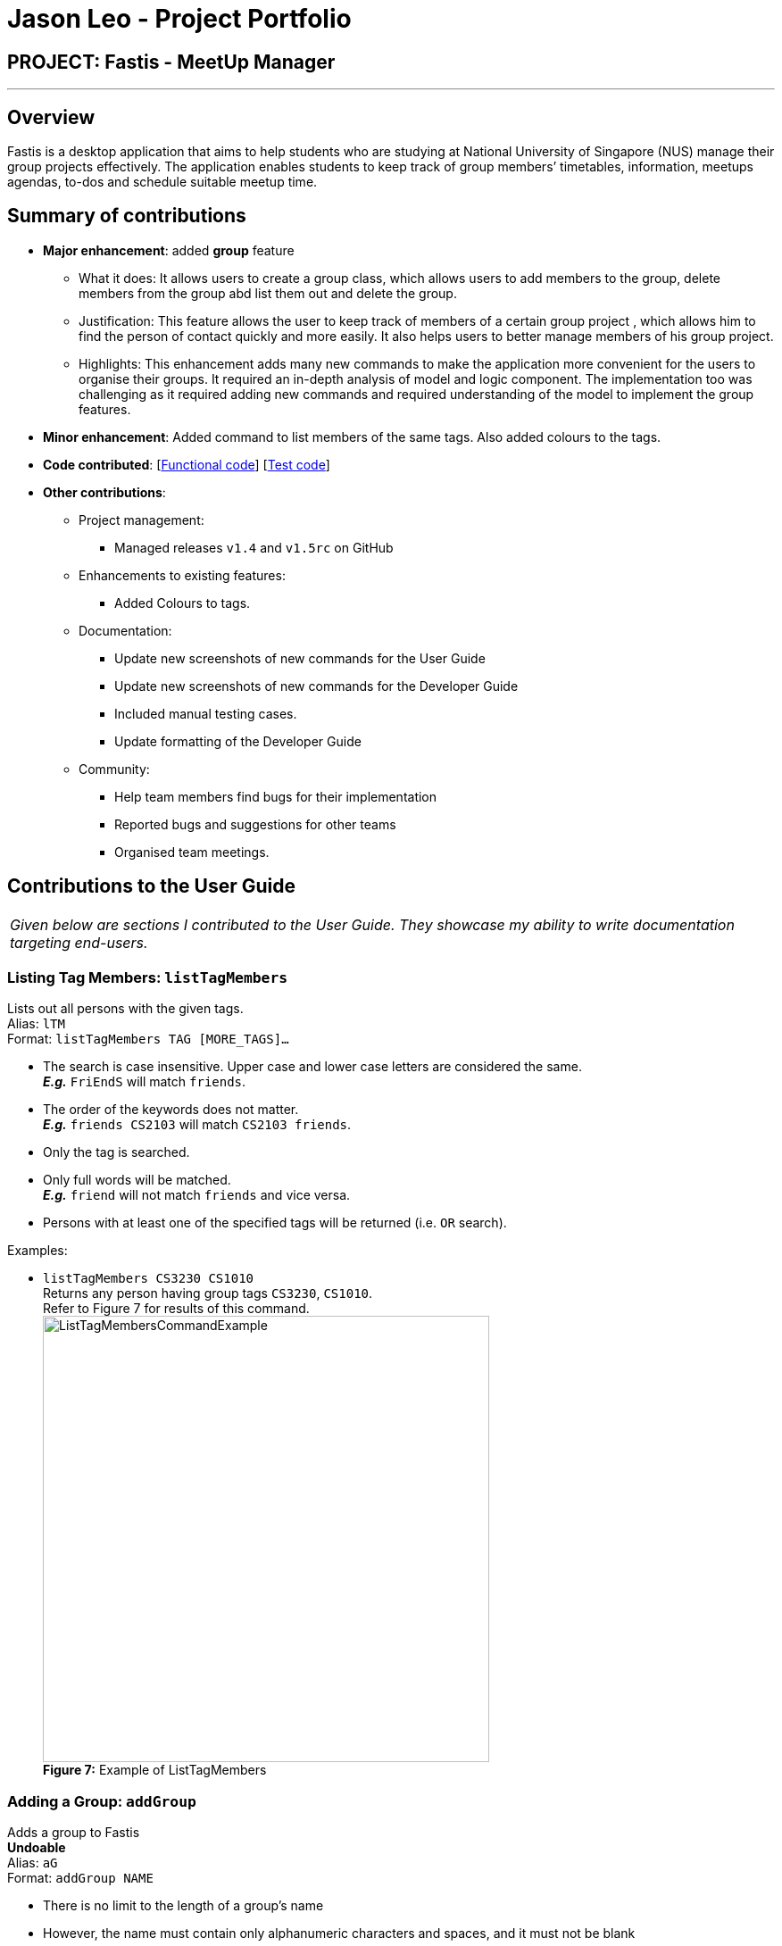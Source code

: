 = Jason Leo - Project Portfolio
:imagesDir: ../images
:stylesDir: ../stylesheets

== PROJECT: Fastis - MeetUp Manager

---

== Overview

Fastis is a desktop application that aims to help students who are studying at National University of Singapore (NUS) manage their group projects effectively. The application enables students to keep track of group members’ timetables, information, meetups agendas, to-dos and schedule suitable meetup time.

== Summary of contributions

* *Major enhancement*: added *group* feature
** What it does: It allows users to create a group class, which allows users to add members to the group, delete members from the group abd list them out and delete the group.
** Justification: This feature allows the user to keep track of members of a certain group project , which allows him to find the person of contact quickly and more easily. It also helps users to better manage members of his group project.
** Highlights: This enhancement adds many new commands to make the application more convenient for the users to organise their groups. It required an in-depth analysis of model and logic component. The implementation too was challenging as it required adding new commands and required understanding of the model to implement the group features.

* *Minor enhancement*: Added command to list members of the same tags. Also added colours to the tags.

* *Code contributed*: [https://github.com/CS2103JAN2018-W15-B3/main/tree/master/collated/functional/jas5469.md[Functional code]] [https://github.com/CS2103JAN2018-W15-B3/main/blob/master/collated/test/jas5469.md[Test code]]

* *Other contributions*:

** Project management:
*** Managed releases `v1.4` and `v1.5rc` on GitHub
** Enhancements to existing features:
*** Added Colours to tags.
** Documentation:
*** Update new screenshots of new commands for the User Guide
*** Update new screenshots of new commands for the Developer Guide
*** Included manual testing cases.
*** Update formatting of the Developer Guide
** Community:
*** Help team members find bugs for their implementation
*** Reported bugs and suggestions for other teams
*** Organised team meetings.

== Contributions to the User Guide


|===
|_Given below are sections I contributed to the User Guide. They showcase my ability to write documentation targeting end-users._
|===


// tag::listTag[]
=== Listing Tag Members: `listTagMembers`

Lists out all persons with the given tags. +
Alias: `lTM` +
Format: `listTagMembers TAG [MORE_TAGS]...`

****
* The search is case insensitive. Upper case and lower case letters are considered the same. +
*_E.g._* `FriEndS` will match `friends`.
* The order of the keywords does not matter. +
*_E.g._* `friends CS2103` will match `CS2103 friends`.
* Only the tag is searched.
* Only full words will be matched. +
*_E.g._* `friend` will not match `friends` and vice versa.
* Persons with at least one of the specified tags will be returned (i.e. `OR` search).
****

Examples:

* `listTagMembers CS3230 CS1010` +
Returns any person having group tags `CS3230`, `CS1010`. +
Refer to Figure 7 for results of this command. +
image:ListTagMembersCommandExample.png[width="500"] +
*Figure 7:* Example of ListTagMembers +

// end::listTag[]

// tag::addGroup[]
=== Adding a Group: `addGroup`

Adds a group to Fastis +
[blue yellow-background]#*Undoable*# +
Alias: `aG` +
Format: `addGroup NAME`

****
* There is no limit to the length of a group's name
* However, the name must contain only alphanumeric characters and spaces, and it must not be blank
****

Examples:

* `addGroup CS2101 Oral Presentation` +
Adds a group named `CS2101 Oral Presentation` to Fastis. +
Refer to Figure 8 for results of this command. +
+
image:addGroupExample.png[width ="500"] +
*Figure 8:* Example of adding a group

=== Adding Member To Group: `addGroupMember`

Adds an existing person in Fastis to a group. +
[blue yellow-background]#*Undoable*# +
Alias: `aGM` +
Format: `addGroupMember INDEX g/GROUP`

****
* Adds the person at the specified `INDEX` in person list to `GROUP`.
* The index refers to the index number shown in the most recent listing.
* The index *must be a positive integer* 1, 2, 3, ...
* `GROUP` is case-sensitive. Upper case letters are considered different from lower case letters.
* `GROUP` must be an existing group in Fastis.
* The person specified at `INDEX` must not already be in the `GROUP` specified.
****

Examples:

* `addGroupMember 4 g/CS2101 Oral Presentation` +
Adds the 4th person in the list into group `CS2101 Oral Presentation`. +
Refer to Figure 9 for results of this command. +
+
image:addGroupMembersToGroupExample.png[width ="500"] +
*Figure 9:* Example of addMembersToGroup +

=== Deleting a Member from a Group: `deleteGroupMember`

Removes a member from a group. +
[blue yellow-background]#*Undoable*# +
Alias: `dGM` +
Format: `deleteGroupMember INDEX g/GROUP`

****
* Removes the person at the specified `INDEX` in the most recent person list from `GROUP`, *_not_* the `INDEX`-th person in a group.
* The index refers to the index number shown in the most recent listing.
* The index *must be a positive integer* 1, 2, 3, ...
* `GROUP` is case-sensitive. Upper case letters are considered different from lower case letters.
* `GROUP` must be an existing group in Fastis.
* The person specified at `INDEX` must be within the `GROUP` specified.
****

Examples:

* `deleteGroupMember 2 g/CS2101 Oral Presentation` +
Adds the 2nd person shown in the person list from group `CS2101 Oral Presentation`.

Refer to Figure 10 for results of this command. +
+
image:deleteGroupMemberExample.png[width ="500"] +
*Figure 10:* Example of deleteMembersFromGroup +


=== Listing Group Members : `listGroupMembers`

Lists all the members in the group that already exists in Fastis. +
Alias: `lGM` +
Format: `listGroupMembers GROUP`

****
* `GROUP` is case-sensitive. Upper case letters are considered different from lower case letters.
* `GROUP` must be an existing group in Fastis.
****

Examples:

* `listGroupMembers CS2101 Oral Presentation`  +
Lists all members of group CS2101 Oral Presentation. +
Refer to Figure 11 for results of this command.
+
image:listGroupMembersExample.png[width = "500"] +
*Figure 11:* Example of ListGroupMembers. +

=== Deleting a Group : `deleteGroup`
Deletes a group from Fastis. +
[blue yellow-background]#*Undoable*# +
Alias: `dG` +
Format: `deleteGroup GROUP`

****
* Deletes the information of `GROUP` from Fastis, but keep the information about its members.
* `GROUP` is case-sensitive. Upper case letters are considered different from lower case letters.
* `GROUP` must be an existing group in Fastis.
****

Examples:

* `deleteGroup CS2101 Oral Presentation`  +
Deletes group `CS2101 Oral Presentation` from Fastis. +

Refer to Figure 12 for results of this command. +
+
image:deleteGroupExample.png[width ="500"] +
*Figure 12:* Example of deleteGroup +
//end::addGroup[]

== Contributions to the Developer Guide

|===
|_Given below are sections I contributed to the Developer Guide. They showcase my ability to write technical documentation and the technical depth of my contributions to the project._
|===

// tag::listTagMembers[]
=== List Tag Members feature

Fastis lists all persons in Fastis that have tags similar to input.

==== Current implementation

Fastis uses `ListTagMembersCommand`, which resides under `Logic` to facilitate the listing of members under the same
tag. <<fig25, Figure 25>> shows the sequence diagram of the `listTagMembers` command
[[fig25]]
.Sequence diagram of `listTagMembers` command.
image::listTagMemberSequenceDiagram.png[width="800"]

When user types in command line `listTagMembers` or `lTM` , Fastis will use the keyword provided to search for the
tag and list out all members with the same  tag.

==== Design Considerations
* **Alternative 1 (current choice):** Add a new command `listTagMembersCommand()` to list out the members with same tag.
** Pros: This implementation makes it is easy to change the methods called by command.
** Cons: This implementation requires users and developers to remember more commands.
* **Alternative 2:** Change existing find command to include finding person with same tags.
** Pros: This implementation can reduce number of commands required to be remembered.
** Cons: This implementation can affect the functionality of existing commands.

// end::listTagMembers[]

// tag::addGroup[]
[[Group]]
=== Add Group feature

Fastis has a group feature that can:

* add a group with information that was stated by user input.
* delete a group with information that was stated  by user input.
* add a person into the group with information that was stated by user input.
* delete a person from the group with information that was stated by user input.
* list all the members in the group with information that was stated by user input.


==== Current implementation

The group mechanism is facilitated by `UniqueGroupList`, which resides inside `Model` component. Address book stores all groups in `UniqueGroupList`.
The groups in the group list are facilitated by `Group` class. Each `Group` object have a `Information` object, representing the information of the group.
`Group`,`Information` and `UniqueGroupList` class reside inside `Model` component. <<fig26, Figure 26>>  is the class diagram showing the relationship between `Group`, `Information` and `UniqueGroupList`:

[[fig26]]
.Group Class Diagram.
image::GroupClassDiagram.png[width ="800"]

<<fig27, Figure 27>>  is a object diagram of Group Class.

[[fig27]]
.Object Diagram of `Group`.
image::GroupObjectDiagram.png[width="600"]

Suppose that the user has just launched the application . The `UniqueGroupList` in the address book will include few groups that are declared in SampleDataUtil.

A Group consists of the following:

* Information: Represents the information of the group.
* PersonList: Represents the list of persons in a group.

The add group feature adds a group with information named by user in input into Fastis.


The add group mechanism is facilitated by `AddGroupCommand`, which resides inside `Logic` component. It supports adding `Group` object to the address book. `AddGroupCommand` inherits from `UndoableCommand`.

Hence, `AddGroupCommand` can be undone using `UndoRedoStack`.
With the extra layer, the `AddGroupCommand` that is undoable is implemented this way:
[source,java]
----
public abstract class UndoableCommand extends Command {
    @Override
    public CommandResult execute() {
        // ... undo logic ...

        executeUndoableCommand();
    }
}

public class AddGroupCommand extends UndoableCommand {
    @Override
    public CommandResult executeUndoableCommand() {
        // ... AddGroup logic ...
    }
}
----

<<fig28, Figure 28>> shows the interaction of `AddGroup` Command class.

[[fig28]]
.Class Diagram of add group Command.
image::AddGroupCommandClassDiagram.png[width:"600"]

The user executes a new `AddGroupCommand` with `Information`, to add a new group to the address book.
The new group is added to the `UniqueGroupList` and the current state of the address book is saved.

The `AddGroupCommand` is facilitated by `AddGroupCommandParser` to parse `AddGroupCommand`.
<<fig29, Figure 29>>  shows the flow of parsing of `AddGroupCommand` object.

[[fig29]]
.Sequence Diagram for AddGroupParser.
image::AddGroupParserSequenceDiagram.png[width="800"]

<<fig30, Figure 30>> diagram shows how the add group operation works:

[[fig30]]
.AddGroup Sequence Diagram.
image::AddGroupSequenceDiagram.png[width="800"]

==== Design Considerations

====== Aspect: Implementation of `AddGroupCommand`
* **Alternative 1 (current choice):** Add a new command method `AddGroupCommand()`
** Pros: This implementation makes it easy for developers to modify method to suit what they want
** Cons: This implementation requires users and developers to remember more commands.
* **Alternative 2:** Add a new abstract method `executeAddGroupCommand()`
** Pros: This implementation preserves `addGroup` functionality as it is now part of the default behaviour. Classes that deal with `AddGroupCommand` do not have to know that `executeAddGroupCommand()` exist.
** Cons: This implementation makes it hard for new developers to understand the template pattern.

=== Add Member To Group feature

Fastis adds a person from the existing contact list to an existing group.

==== Current implementation

The add member to group mechanism is facilitated by `AddMemberToGroupCommand`, which resides inside `Logic` component.
It supports adding a member to `Group` objects to the address book. `AddMemberToGroupCommand` inherits from `UndoableCommand`.

Hence, AddMemberToGroupCommand can be undone using `UndoRedoStack`.
With the extra layer, the AddGroupCommand that is undoable is implemented this way:
[source,java]
----
public abstract class UndoableCommand extends Command {
    @Override
    public CommandResult execute() {
        // ... undo logic ...

        executeUndoableCommand();
    }
}

public class AddMemberToGroupCommand extends UndoableCommand {
    @Override
    public CommandResult executeUndoableCommand() {
        // ... AddMemberToGroup logic ...
    }
}
----

The list of members in the group list are facilitated by `Group` class. Each `Group` object have a `UniquePersonList` object, representing the list of persons in the group.
Address book stores all members added to the group using XmlAdaptedPersons as person object storage as shown in  the following sequence diagram where  the storage saves to file in XmlAdaptedGroups.
Fastis will then handle `addressBookChangedEvent` and update command result.

<<fig31, Figure 31>> shows the interaction of `AddMemberToGroup` Command class.

[[fig31]]
.Class Diagram of AddMemberToGroup Command.
image::aGMCommandClassDiagram.png[width:"600"]

The `AddMemberToGroupCommand` is facilitated by `AddMemberToGroupCommandParser` to parse `AddMemberToGroupCommand`.
<<fig32, Figure 32>> shows the flow of parsing of `AddMemberToGroupCommand` object.

[[fig32]]
.Sequence diagram for AddMemberToGroupCommandParser.
image::aGMParserSequenceDiagram.png[width="800"]

<<fig33, Figure 33>> diagram shows how the addMembersToGroup operates.

[[fig33]]
.AddMemberToGroup sequence diagram.
image::aGMSequenceDiagram.png[width="800"]

==== Design Considerations

====== Aspect: Implementation of `AddMemberToGroupCommand`
* **Alternative 1 (current choice):** Add a new command method `AddMemberToGroupCommand()`.
** Pros: This implementation makes it easy for developers to modify method to suit what they want.
** Cons: This implementation requires users and developers to remember more commands.
* **Alternative 2 :** Add a new interface `EditGroupMemberCommand()` to handle adding members to group.
** Pros: This implementation does not require a new command to be created.
** Cons: This implementation is less flexible.

=== Delete Member From Group feature

Fastis deletes a person from the existing contact list to an existing group.

==== Current implementation

The delete member from groups mechanism is facilitated by `DeleteMemberFromGroupCommand`, which resides inside `Logic` component.
It supports deleting a member to Group objects to the address book. `DeleteMemberFromGroupCommand` from `UndoableCommand`.

Hence, DeleteMemberFromGroupCommand can be undone using `UndoRedoStack`.
With the extra layer, the AddGroupCommand that is undoable is implemented this way:
[source,java]
----
public abstract class UndoableCommand extends Command {
    @Override
    public CommandResult execute() {
        // ... undo logic ...

        executeUndoableCommand();
    }
}

public class DeleteMemberFromGroupCommand extends UndoableCommand {
    @Override
    public CommandResult executeUndoableCommand() {
        // ... DeleteMemberFromGroup logic ...
    }
}
----

The list of members in the group list are facilitated by `Group` class. Each `Group` object have a `UniquePersonList` object, representing the list of persons in the group.
Address book stores all members added to the group using XmlAdaptedPersons as person object storage.
The `DeleteMemberFromGroupCommand` will retrieve the input, which is the index of the person of the last updated person list, and deletes that person from the list if the person exists in the `UniquePersonList` in the specified group.
Fastis will then handle `addressBookChangedEvent` and update command result.

<<fig34, Figure 34>>  shows the interaction of `DeleteMemberFromGroup` Command class.
[[fig34]]
.Class Diagram of `DeleteMemberFromGroup` Command.
image::dGMCommandClassDiagram.png[width:"600"]

The `DeleteMemberFromGroupCommand` is facilitated by `DeleteMemberFromGroupCommandParser` to parse `DeleteMemberFromGroupCommand`.
<<fig35, Figure 35>>  shows the flow of parsing of `DeleteMemberFromGroupCommand` object.

[[fig35]]
.Sequence diagram for DeleteMemberFromGroupCommandParser.
image::dGMParserSequenceDiagram.png[width="800"]

<<fig36, Figure 36>> diagram shows how the deleteMembersFromGroup operates.
[[fig36]]
.Sequence diagram for DeleteMemberFromGroupCommand.
image::dGMSequenceDiagram.png[width="800"]

==== Design Considerations

====== Aspect: Implementation of `DeleteMemberToGroupCommand`
* **Alternative 1 (current choice):** Add a new command method `DeleteMemberFromGroupCommand()`
** Pros: This implementation is easy for developers to modify method to suit what they want.
** Cons: This implementation requires users and developers to remember more commands.
* **Alternative 2 :** Add a new interface `EditGroupMemberCommand()`.
** Pros: This implementation does not require a new command to be created.
** Cons: This implementation is less flexible.

=== List Group Members Feature

Fastis lists all persons under the group keyed by user.

==== Current implementation

Fastis uses `ListGroupMembersCommand` ,which resides under `Logic` to facilitate the listing of members under the same
group.

When user types in command line `listGroupMembers` or `lGM` , Fastis will use the keyword provided to search for the
group and list out all members under the specified group in the `PersonListPanel`.

The `ListGroupMembersCommand` is facilitated by `ListGroupMembersCommandParser` to parse `ListGroupMembersCommand`.
<<fig37, Figure 37>> shows the flow of parsing of `ListGroupMembersCommand` object.

[[fig37]]
.Sequence diagram for ListGroupMemberCommandParser.
image::ParserlGMSequenceDiagram.png[width="800"]

<<fig38, Figure 38>> diagram shows how `ListGroupMembersCommand` operates.

[[fig38]]
.Sequence diagram for ListGroupMembers.
image::lGMSequenceDiagram.png[width="800"]


==== Design Considerations

====== Aspect: Implementation of `ListGroupMembersCommand`
* **Alternative 1 (current choice):** Use a command to list out the members with same group.
** Pros: This implementation makes the methods called by command easily modifiable.
** Cons: This implementation requires users and developers to remember more commands.
* **Alternative 2:** Add a new abstract method `ListGroupMembersCommand()`
** Pros: This implementation makes it easy to edit `ListGroupMembersCommand()` easily to suit our needs
** Cons: This implementation makes it hard for new developers to understand the template pattern.

=== Delete Group feature

Fastis deletes a group named by the user from input.

==== Current implementation

The delete groups mechanism is facilitated by `DeleteGroupCommand`, which resides inside `Logic` component. It supports deleting Group objects to the address book. DeleteGroupCommand inherits from `UndoableCommand`.

Hence, DeleteGroupCommand can be undone using `UndoRedoStack`.
With the extra layer, the DeleteGroupCommand that is undoable is implemented this way:
[source,java]
----
public abstract class UndoableCommand extends Command {
    @Override
    public CommandResult execute() {
        // ... undo logic ...

        executeUndoableCommand();
    }
}

public class DeleteGroupCommand extends UndoableCommand {
    @Override
    public CommandResult executeUndoableCommand() {
        // ... DeleteGroup logic ...
    }
}
----

The user executes a new `DeleteGroupCommand` with `Information`, to delete a existing group with the same information to the address book.
The group is deleted from the `UniqueGroupList` and the current state of the address book is saved.
Fastis will then handle `addressBookChangedEvent` and update command result.

<<fig39, Figure 39>> shows the interaction of `DeleteGroup` Command class.
[[fig39]]
.Class Diagram of `DeleteGroup` Command.
image::dGCommandClassDiagram.png[width:"600"]

The `DeleteGroupCommand` is facilitated by `DeleteGroupCommandParser` to parse `DeleteGroupCommand`.
<<fig40, Figure 40>> shows the flow of parsing of `DeleteGroupCommand` object.
[[fig40]]
.Sequence diagram for DeleteGroupCommandParser.
image::dGParserSequenceDiagram.png[width="800"]

<<fig41, Figure 41>> shows how the deleteGroup operation works:
[[fig41]]
.Sequence diagram for DeleteGroupCommand.
image::dGSequenceDiagram.png[width="800"]

==== Design Considerations

===== Aspect: Implementation of `DeleteGroupCommand`
* **Alternative 1 (current choice):** Add a new command method `deleteGroupCommand()`
** Pros: This implementation makes it easy for developers to modify method to suit what they want
** Cons: This implementation requires users and developers to remember more commands.
* **Alternative 2:** Add a new abstract method `executeDeleteGroupCommand()`
** Pros: This implementation preserves `deleteGroup` functionality as it is now part of the default behaviour. Classes that deal with `DeleteGroupCommand` do not have to know that `executeDeleteGroupCommand()` exist.
** Cons: This implemetation makes it hard for new developers to understand the template pattern.

// end::addGroup[]
